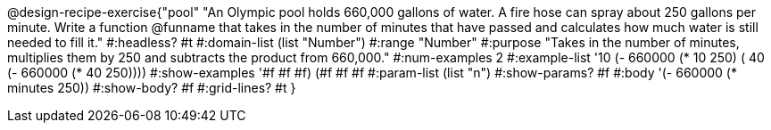 @design-recipe-exercise{"pool" 
"An Olympic pool holds 660,000 gallons of water.  A fire hose can spray about 250 gallons per minute. Write a function @funname that takes in the number of minutes that have passed and calculates how much water is still needed to fill it."
	#:headless? #t
	#:domain-list (list "Number")
	#:range "Number"
	#:purpose "Takes in the number of minutes, multiplies them by 250 and subtracts the product from 660,000."
	#:num-examples 2
	#:example-list '(( 10 (- 660000 (* 10 250)))
                 ( 40 (- 660000 (* 40 250))))
	#:show-examples '((#f #f #f) (#f #f #f))
	#:param-list (list "n")
	#:show-params? #f
	#:body '(- 660000 (* minutes 250))
	#:show-body? #f
	#:grid-lines? #t
}
